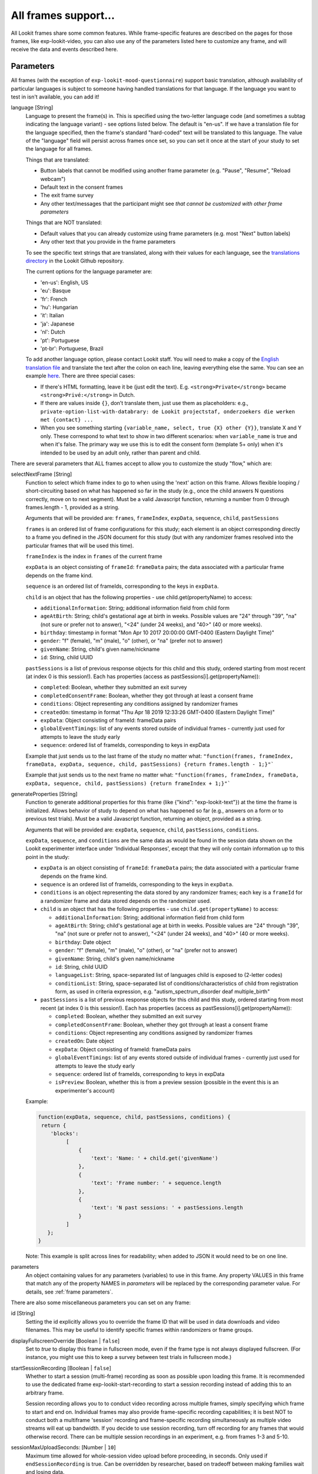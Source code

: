 .. _base frame:

All frames support...
======================

All Lookit frames share some common features. While frame-specific features are described on the pages for those frames,
like exp-lookit-video, you can also use any of the parameters listed here to customize any frame, and will receive
the data and events described here.

Parameters
------------------

All frames (with the exception of ``exp-lookit-mood-questionnaire``) support basic translation, although availability of
particular languages is subject to someone having handled translations for that language. If the language you want to
test in isn't available, you can add it!

.. _translation:

language [String]
    Language to present the frame(s) in. This is specified using the two-letter language code (and sometimes a subtag indicating the language variant) - see options listed below. The default is "en-us". If we have a translation file for the language specified, then the frame's standard "hard-coded" text will be translated to this language. The value of the "language" field will persist across frames once set, so you can set it once at the start of your study to set the language for all frames.
    
    Things that are translated:

    - Button labels that cannot be modified using another frame parameter (e.g. "Pause", "Resume", "Reload webcam")
    - Default text in the consent frames
    - The exit frame survey
    - Any other text/messages that the participant might see *that cannot be customized with other frame parameters*
    
    Things that are NOT translated: 

    - Default values that you can already customize using frame parameters (e.g. most "Next" button labels)
    - Any other text that you provide in the frame parameters

    To see the specific text strings that are translated, along with their values for each language, see the `translations directory <https://github.com/lookit/ember-lookit-frameplayer/tree/master/translations>`__ in the Lookit Github repository.

    The current options for the language parameter are:
    
    - 'en-us': English, US
    - 'eu': Basque
    - 'fr': French
    - 'hu': Hungarian
    - 'it': Italian
    - 'ja': Japanese
    - 'nl': Dutch
    - 'pt': Portuguese
    - 'pt-br': Portuguese, Brazil

    To add another language option, please contact Lookit staff. You will need to make a copy of the `English translation file <https://github.com/lookit/ember-lookit-frameplayer/blob/develop/translations/en-us.yaml>`__ and translate the text after the colon on each line, leaving everything else the same. You can see an example `here <https://github.com/lookit/ember-lookit-frameplayer/blob/develop/translations/nl.yaml>`__. There are three special cases:

    * If there's HTML formatting, leave it be (just edit the text). E.g. ``<strong>Private</strong>`` became
      ``<strong>Privé:</strong>`` in Dutch.

    * If there are values inside  ``{}``, don’t translate them, just use them as placeholders: e.g.,
      ``private-option-list-with-databrary: de Lookit projectstaf, onderzoekers die werken met {contact} ...``

    * When you see something starting ``{variable_name, select, true {X} other {Y}}``, translate X and Y only. These
      correspond to what text to show in two different scenarios: when ``variable_name`` is true and when it's false.
      The primary way we use this is to edit the consent form (template 5+ only) when it's intended to be used by an
      adult only, rather than parent and child.

There are several parameters that ALL frames accept to allow you to customize the study "flow," which are:

.. _selectnextframe:

selectNextFrame [String]
    Function to select which frame index to go to when using the 'next' action on this
    frame. Allows flexible looping / short-circuiting based on what has happened so far
    in the study (e.g., once the child answers N questions correctly, move on to next
    segment). Must be a valid Javascript function, returning a number from 0 through
    frames.length - 1, provided as a string.

    Arguments that will be provided are:
    ``frames``, ``frameIndex``, ``expData``, ``sequence``, ``child``, ``pastSessions``

    ``frames`` is an ordered list of frame configurations for this study; each element
    is an object corresponding directly to a frame you defined in the
    JSON document for this study (but with any randomizer frames resolved into the
    particular frames that will be used this time).

    ``frameIndex`` is the index in ``frames`` of the current frame

    ``expData`` is an object consisting of ``frameId``: ``frameData`` pairs; the data associated
    with a particular frame depends on the frame kind.

    ``sequence`` is an ordered list of frameIds, corresponding to the keys in ``expData``.

    ``child`` is an object that has the following properties - use child.get(propertyName)
    to access:

    - ``additionalInformation``: String; additional information field from child form
    - ``ageAtBirth``: String; child's gestational age at birth in weeks. Possible values are
      "24" through "39", "na" (not sure or prefer not to answer),
      "<24" (under 24 weeks), and "40>" (40 or more weeks).
    - ``birthday``: timestamp in format "Mon Apr 10 2017 20:00:00 GMT-0400 (Eastern Daylight Time)"
    - ``gender``: "f" (female), "m" (male), "o" (other), or "na" (prefer not to answer)
    - ``givenName``: String, child's given name/nickname
    - ``id``: String, child UUID

    ``pastSessions`` is a list of previous response objects for this child and this study,
    ordered starting from most recent (at index 0 is this session!). Each has properties
    (access as pastSessions[i].get(propertyName)):

    - ``completed``: Boolean, whether they submitted an exit survey
    - ``completedConsentFrame``: Boolean, whether they got through at least a consent frame
    - ``conditions``: Object representing any conditions assigned by randomizer frames
    - ``createdOn``: timestamp in format "Thu Apr 18 2019 12:33:26 GMT-0400 (Eastern Daylight Time)"
    - ``expData``: Object consisting of frameId: frameData pairs
    - ``globalEventTimings``: list of any events stored outside of individual frames - currently
      just used for attempts to leave the study early
    - ``sequence``: ordered list of frameIds, corresponding to keys in expData

    Example that just sends us to the last frame of the study no matter what:
    ``"function(frames, frameIndex, frameData, expData, sequence, child, pastSessions) {return frames.length - 1;}"```

    Example that just sends us to the next frame no matter what:
    ``"function(frames, frameIndex, frameData, expData, sequence, child, pastSessions) {return frameIndex + 1;}"```


.. _generateProperties:

generateProperties [String]
    Function to generate additional properties for this frame (like {"kind": "exp-lookit-text"})
    at the time the frame is initialized. Allows behavior of study to depend on what has
    happened so far (e.g., answers on a form or to previous test trials).
    Must be a valid Javascript function, returning an object, provided as
    a string.

    Arguments that will be provided are: ``expData``, ``sequence``, ``child``, ``pastSessions``, ``conditions``.

    ``expData``, ``sequence``, and ``conditions`` are the same data as would be found in the session data shown
    on the Lookit experimenter interface under 'Individual Responses', except that
    they will only contain information up to this point in the study:

    - ``expData`` is an object consisting of ``frameId``: ``frameData`` pairs; the data associated
      with a particular frame depends on the frame kind.

    - ``sequence`` is an ordered list of frameIds, corresponding to the keys in ``expData``.

    - ``conditions`` is an object representing the data stored by any randomizer frames;
      each key is a ``frameId`` for a randomizer frame and data stored depends on the randomizer
      used.

    - ``child`` is an object that has the following properties - use ``child.get(propertyName)``
      to access:

      - ``additionalInformation``: String; additional information field from child form
      - ``ageAtBirth``: String; child's gestational age at birth in weeks. Possible values are
        "24" through "39", "na" (not sure or prefer not to answer),
        "<24" (under 24 weeks), and "40>" (40 or more weeks).
      - ``birthday``: Date object
      - ``gender``: "f" (female), "m" (male), "o" (other), or "na" (prefer not to answer)
      - ``givenName``: String, child's given name/nickname
      - ``id``: String, child UUID
      - ``languageList``: String, space-separated list of languages child is exposed to
        (2-letter codes)
      - ``conditionList``: String, space-separated list of conditions/characteristics
        of child from registration form, as used in criteria expression, e.g.
        "autism_spectrum_disorder deaf multiple_birth"

    - ``pastSessions`` is a list of previous response objects for this child and this study,
      ordered starting from most recent (at index 0 is this session!). Each has properties
      (access as pastSessions[i].get(propertyName)):

      - ``completed``: Boolean, whether they submitted an exit survey
      - ``completedConsentFrame``: Boolean, whether they got through at least a consent frame
      - ``conditions``: Object representing any conditions assigned by randomizer frames
      - ``createdOn``: Date object
      - ``expData``: Object consisting of frameId: frameData pairs
      - ``globalEventTimings``: list of any events stored outside of individual frames - currently
        just used for attempts to leave the study early
      - ``sequence``: ordered list of frameIds, corresponding to keys in expData
      - ``isPreview``: Boolean, whether this is from a preview session (possible in the event
        this is an experimenter's account)

    Example:

    .. code:: javascript

        function(expData, sequence, child, pastSessions, conditions) {
         return {
            'blocks':
                 [
                     {
                         'text': 'Name: ' + child.get('givenName')
                     },
                     {
                         'text': 'Frame number: ' + sequence.length
                     },
                     {
                         'text': 'N past sessions: ' + pastSessions.length
                     }
                 ]
           };
        }

    Note: This example is split across lines for readability; when added to JSON it would need
    to be on one line.

parameters
    An object containing values for any parameters (variables) to use in this frame.
    Any property VALUES in this frame that match any of the property NAMES in `parameters`
    will be replaced by the corresponding parameter value. For details, see :ref:`frame parameters`.

There are also some miscellaneous parameters you can set on any frame:

id [String]
    Setting the id explicitly allows you to override the frame ID that will be used in data downloads and video filenames.
    This may be useful to identify specific frames within randomizers or frame groups.

displayFullscreenOverride [Boolean | ``false``]
     Set to `true` to display this frame in fullscreen mode, even if the frame type
     is not always displayed fullscreen. (For instance, you might use this to keep
     a survey between test trials in fullscreen mode.)

startSessionRecording [Boolean | ``false``]
    Whether to start a session (multi-frame) recording as soon as possible upon loading this frame. It is
    recommended to use the dedicated frame exp-lookit-start-recording to start a session recording instead of
    adding this to an arbitrary frame.

    Session recording allows you to
    to conduct video recording across multiple frames, simply specifying which frame to start and end on. Individual
    frames may also provide frame-specific recording capabilities; it is best NOT to conduct both a multiframe
    'session' recording and frame-specific recording simultaneously as multiple video streams will eat up bandwidth.
    If you decide to use session recording, turn off recording for any frames that would otherwise record.
    There can be multiple session recordings in an experiment, e.g. from frames 1-3 and 5-10.

sessionMaxUploadSeconds: [Number | ``10``]
    Maximum time allowed for whole-session video upload before proceeding, in seconds.
    Only used if ``endSessionRecording`` is true.  Can be overridden by researcher, based on tradeoff between making
    families wait and losing data.

endSessionRecording [Boolean | ``false``]
    Whether to end any session (multi-frame) recording at the end of this frame.  It is
    recommended to use the dedicated frame exp-lookit-stop-recording to stop a session recording instead of
    adding this to an arbitrary frame.

Data collected
------------------

generatedProperties
    Any properties generated via a custom generateProperties function provided to this
    frame (e.g., a score you computed to decide on feedback). In general will be null.

frameDuration
    Duration between frame being inserted and call to ``next``

frameType
    Type of frame: ``EXIT`` (exit survey), ``CONSENT`` (consent or assent frame), or ``DEFAULT``

eventTimings
    Ordered list of events captured during this frame (oldest to newest). See "Events recorded"
    below as well as events specific to the particular frame type.


Events recorded
------------------

Events recorded by a frame will be available inside the ``expData`` for this session and frame. If the
frame ID is ``'0-video-config'``, then you could find a list of events in ``expData['0-video-config']['eventTimings']``.

Each event is an object with at least the properties:

    :eventType: the name of the event - like ``'nextFrame'`` below
    :timestamp: the time when the event happened

Some events may have additional properties, which will be listed under the event description on the relevant
frame.

The events recorded by the base frame are:

:nextFrame: When moving to next frame

:previousFrame: When moving to previous frame